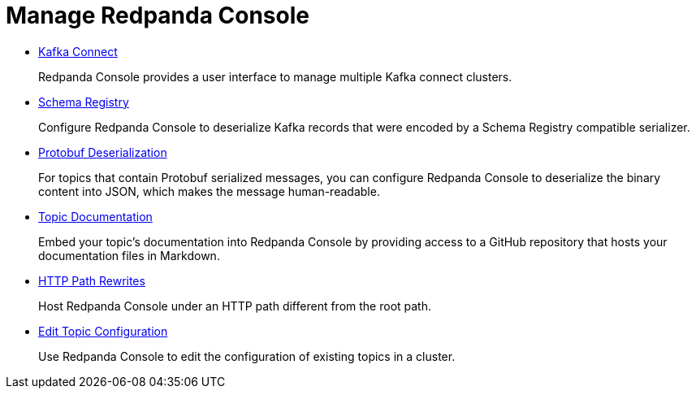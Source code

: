 = Manage Redpanda Console
:description: Manage Redpanda Console

* xref:console:kafka-connect.adoc[Kafka Connect]
+
Redpanda Console provides a user interface to manage multiple Kafka connect clusters.

* xref:console:schema-registry.adoc[Schema Registry]
+
Configure Redpanda Console to deserialize Kafka records that were encoded by a Schema Registry compatible serializer.

* xref:console:protobuf.adoc[Protobuf Deserialization]
+
For topics that contain Protobuf serialized messages, you can configure Redpanda Console to deserialize
  the binary content into JSON, which makes the message human-readable.

* xref:console:topic-documentation.adoc[Topic Documentation]
+
Embed your topic's documentation into Redpanda Console by providing access to a GitHub repository that hosts your documentation files in Markdown.

* xref:console:http-path-rewrites.adoc[HTTP Path Rewrites]
+
Host Redpanda Console under an HTTP path different from the root path.

* xref:console:edit-topic-configuration.adoc[Edit Topic Configuration]
+
Use Redpanda Console to edit the configuration of existing topics in a cluster.
